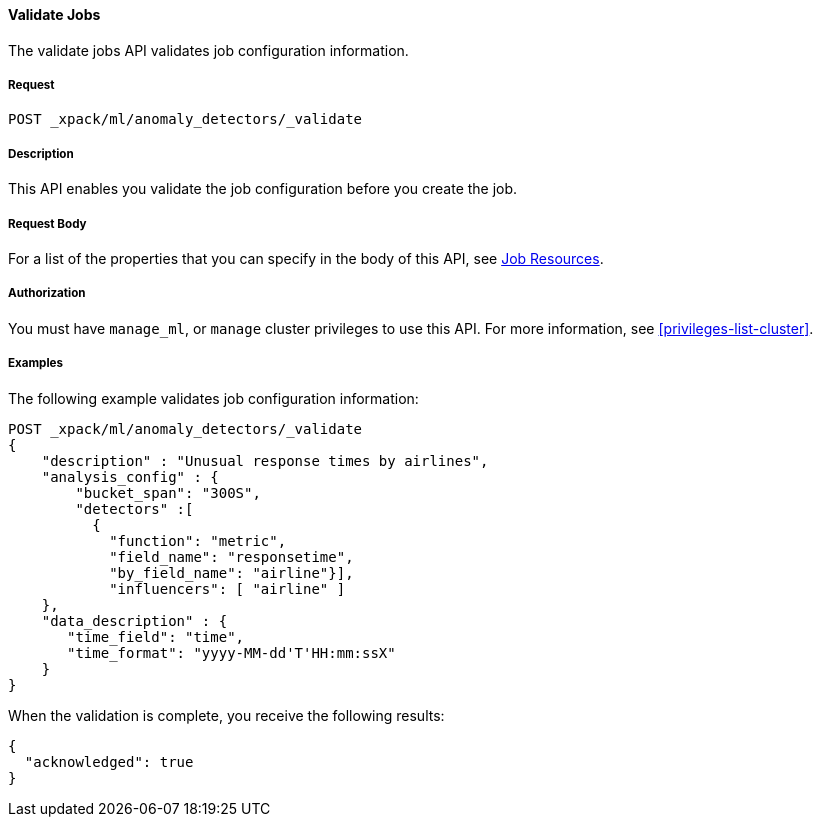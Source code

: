 //lcawley Verified example output 2017-04-11
[[ml-valid-job]]
==== Validate Jobs

The validate jobs API validates job configuration information.

===== Request

`POST _xpack/ml/anomaly_detectors/_validate`

===== Description

This API enables you validate the job configuration before you create the job.


===== Request Body

For a list of the properties that you can specify in the body of this API,
see <<ml-job-resource,Job Resources>>.


===== Authorization

You must have `manage_ml`, or `manage` cluster privileges to use this API.
For more information, see <<privileges-list-cluster>>.


===== Examples

The following example validates job configuration information:

[source,js]
--------------------------------------------------
POST _xpack/ml/anomaly_detectors/_validate
{
    "description" : "Unusual response times by airlines",
    "analysis_config" : {
        "bucket_span": "300S",
        "detectors" :[
          {
            "function": "metric",
            "field_name": "responsetime",
            "by_field_name": "airline"}],
            "influencers": [ "airline" ]
    },
    "data_description" : {
       "time_field": "time",
       "time_format": "yyyy-MM-dd'T'HH:mm:ssX"
    }
}
--------------------------------------------------
// CONSOLE
// TEST[skip:todo]

When the validation is complete, you receive the following results:
[source,js]
----
{
  "acknowledged": true
}
----
